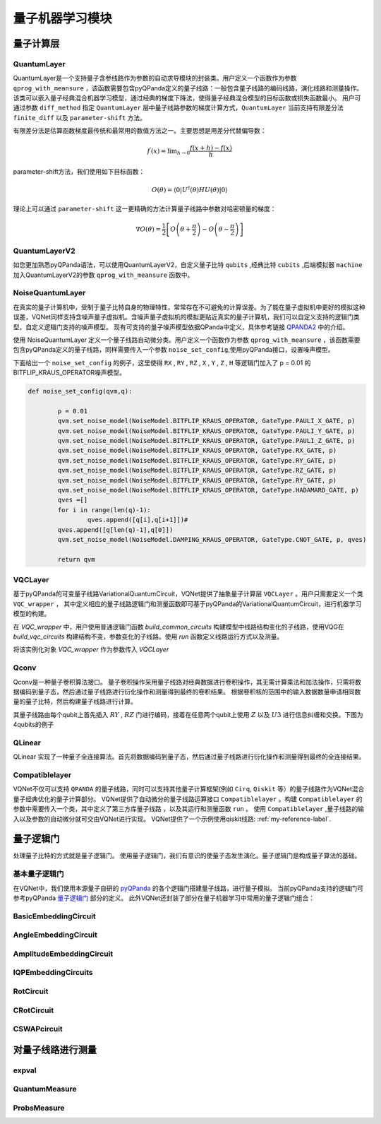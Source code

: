 量子机器学习模块
==================================

量子计算层
----------------------------------

.. _QuantumLayer:

QuantumLayer
^^^^^^^^^^^^^^^^^^^^^^^^^^^^^^^^^

QuantumLayer是一个支持量子含参线路作为参数的自动求导模块的封装类。用户定义一个函数作为参数 ``qprog_with_meansure`` ，该函数需要包含pyQPanda定义的量子线路：一般包含量子线路的编码线路，演化线路和测量操作。
该类可以嵌入量子经典混合机器学习模型，通过经典的梯度下降法，使得量子经典混合模型的目标函数或损失函数最小。
用户可通过参数 ``diff_method`` 指定 ``QuantumLayer`` 层中量子线路参数的梯度计算方式，``QuantumLayer`` 当前支持有限差分法 ``finite_diff`` 以及 ``parameter-shift`` 方法。

有限差分法是估算函数梯度最传统和最常用的数值方法之一。主要思想是用差分代替偏导数：

.. math::

    f^{\prime}(x)=\lim _{h \rightarrow 0} \frac{f(x+h)-f(x)}{h}


parameter-shift方法，我们使用如下目标函数：

.. math:: O(\theta)=\left\langle 0\left|U^{\dagger}(\theta) H U(\theta)\right| 0\right\rangle

理论上可以通过 ``parameter-shift`` 这一更精确的方法计算量子线路中参数对哈密顿量的梯度：

.. math::

    \nabla O(\theta)=
    \frac{1}{2}\left[O\left(\theta+\frac{\pi}{2}\right)-O\left(\theta-\frac{\pi}{2}\right)\right]

.. py:class:: pyvqnet.qnn.quantumlayer.QuantumLayer(qprog_with_meansure,para_num,machine_type_or_cloud_token,num_of_qubits:int,num_of_cbits:int = 1,diff_method:str = "parameter_shift",delta:float = 0.01)

	Abstract Calculation module for Variational Quantum Layer. It simulate a parameterized quantum circuit and get the measurement result. It inherits from Module,so that it can calculate gradients of circuits parameters,and trains Variational Quantum Circuits model or embeds Variational Quantum Circuits into hybird Quantum and Classic model.

    :param qprog_with_meansure: callable quantum circuits functions ,cosntructed by qpanda
    :param para_num: `int` - Number of parameter
    :param machine_type_or_cloud_token: qpanda machine type or pyQPANDA QCLOUD token : https://pyqpanda-toturial.readthedocs.io/zh/latest/Realchip.html
    :param num_of_qubits: num of qubits
    :param num_of_cbits: num of classic bits
    :param diff_method: 'parameter_shift' or 'finite_diff'
    :param delta:  delta for diff
    :return: a module can calculate quantum circuits .

    .. note::
        qprog_with_meansure is quantum circuits function defined in pyQPanda :https://pyqpanda-toturial.readthedocs.io/zh/latest/QCircuit.html.
        
        This function should contains following parameters,otherwise it can not run properly in QuantumLayer.

        qprog_with_meansure (input,param,qubits,cubits,m_machine)
        
            `input`: array_like input 1-dim classic data
            
            `param`: array_like input 1-dim quantum circuit's parameters
            
            `qubits`: qubits allocated by QuantumLayer
            
            `cubits`: cubits allocated by QuantumLayer.if your circuits does not use cubits,you should also reserve this parameter.
            
            `m_machine`: simulator created by QuantumLayer

    Example::

        def pqctest (input,param,qubits,cubits,m_machine):
            circuit = pq.QCircuit()
            circuit.insert(pq.H(qubits[0]))
            circuit.insert(pq.H(qubits[1])) 
            circuit.insert(pq.H(qubits[2]))
            circuit.insert(pq.H(qubits[3]))    

            circuit.insert(pq.RZ(qubits[0],input[0]))  
            circuit.insert(pq.RZ(qubits[1],input[1])) 
            circuit.insert(pq.RZ(qubits[2],input[2]))
            circuit.insert(pq.RZ(qubits[3],input[3]))

            circuit.insert(pq.CNOT(qubits[0],qubits[1]))
            circuit.insert(pq.RZ(qubits[1],param[0]))  
            circuit.insert(pq.CNOT(qubits[0],qubits[1]))

            circuit.insert(pq.CNOT(qubits[1],qubits[2]))
            circuit.insert(pq.RZ(qubits[2],param[1]))  
            circuit.insert(pq.CNOT(qubits[1],qubits[2]))

            circuit.insert(pq.CNOT(qubits[2],qubits[3]))
            circuit.insert(pq.RZ(qubits[3],param[2]))  
            circuit.insert(pq.CNOT(qubits[2],qubits[3]))
            #print(circuit)

            prog = pq.QProg()    
            prog.insert(circuit)    
            print(prog)
            # pauli_dict  = {'Z0 X1':10,'Y2':-0.543}
            # exp2 = expval(m_machine,prog,pauli_dict,qubits)
            rlt_prob = ProbsMeasure([0,2],prog,m_machine,qubits)
            return rlt_prob


        pqc = QuantumLayer(pqctest,3,"cpu",4,1)

        #classic data as input       
        input = QTensor([[1,2,3,4],[4,2,2,3],[3,3,2,2]] )

        #forward circuits
        rlt = pqc(input)

        print(rlt)
        
        grad =  QTensor(np.ones(rlt.data.shape)*1000)
        #backward circuits
        rlt.backward(grad)

        print(pqc.m_para.grad)

QuantumLayerV2
^^^^^^^^^^^^^^^^^^^^^^^^^^^^^^^^^

如您更加熟悉pyQPanda语法，可以使用QuantumLayerV2，自定义量子比特 ``qubits`` ,经典比特 ``cubits`` ,后端模拟器 ``machine`` 加入QuantumLayerV2的参数 ``qprog_with_meansure`` 函数中。

.. py:class:: pyvqnet.qnn.quantumlayer.QuantumLayerV2

	Abstract Calculation module for Variational Quantum Layer. It simulate a parameterized quantum circuit and get the measurement result. It inherits from Module,so that it can calculate gradients of circuits parameters,and trains Variational Quantum Circuits model or embeds Variational Quantum Circuits into hybird Quantum and Classic model.

    To use this module,you need to create your quantum virtual machine and allocate qubits and cubits.
    
    :param qprog_with_meansure: callable quantum circuits functions ,cosntructed by qpanda
    :param para_num: `int` - Number of parameter
    :param diff_method: 'parameter_shift' or 'finite_diff'
    :param delta:  delta for diff
    :return: a module can calculate quantum circuits .

    .. note::
        qprog_with_meansure is quantum circuits function defined in pyQPanda :https://pyqpanda-toturial.readthedocs.io/zh/latest/QCircuit.html.
        
        This function should contains following parameters,otherwise it can not run properly in QuantumLayerV2.

        Compare to QuantumLayer.you should allocate qubits and simulator: https://pyqpanda-toturial.readthedocs.io/zh/latest/QuantumMachine.html,

        you may also need to allocate cubits if qprog_with_meansure needs quantum measure:https://pyqpanda-toturial.readthedocs.io/zh/latest/Measure.html
        
        qprog_with_meansure (input,param)
        
            `input`: array_like input 1-dim classic data
            
            `param`: array_like input 1-dim quantum circuit's parameters
        

    Example::

        def pqctest (input,param):
            num_of_qubits = 4

            m_machine = pq.CPUQVM()# outside
            m_machine.init_qvm()# outside
            qubits = self.m_machine.qAlloc_many(num_of_qubits)

            circuit = pq.QCircuit()
            circuit.insert(pq.H(qubits[0]))
            circuit.insert(pq.H(qubits[1])) 
            circuit.insert(pq.H(qubits[2]))
            circuit.insert(pq.H(qubits[3]))    

            circuit.insert(pq.RZ(qubits[0],input[0]))  
            circuit.insert(pq.RZ(qubits[1],input[1])) 
            circuit.insert(pq.RZ(qubits[2],input[2]))
            circuit.insert(pq.RZ(qubits[3],input[3]))

            circuit.insert(pq.CNOT(qubits[0],qubits[1]))
            circuit.insert(pq.RZ(qubits[1],param[0]))  
            circuit.insert(pq.CNOT(qubits[0],qubits[1]))

            circuit.insert(pq.CNOT(qubits[1],qubits[2]))
            circuit.insert(pq.RZ(qubits[2],param[1]))  
            circuit.insert(pq.CNOT(qubits[1],qubits[2]))

            circuit.insert(pq.CNOT(qubits[2],qubits[3]))
            circuit.insert(pq.RZ(qubits[3],param[2]))  
            circuit.insert(pq.CNOT(qubits[2],qubits[3]))
            #print(circuit)

            prog = pq.QProg()    
            prog.insert(circuit)    
            print(prog)
            # pauli_dict  = {'Z0 X1':10,'Y2':-0.543}
            # exp2 = expval(m_machine,prog,pauli_dict,qubits)
            rlt_prob = ProbsMeasure([0,2],prog,m_machine,qubits)
            return rlt_prob


        pqc = QuantumLayerV2(pqctest,3,"cpu",4,1)

        #classic data as input       
        input = QTensor([[1,2,3,4],[4,2,2,3],[3,3,2,2]] )

        #forward circuits
        rlt = pqc(input)

        print(rlt)
        
        grad =  QTensor(np.ones(rlt.data.shape)*1000)
        #backward circuits
        rlt.backward(grad)

        print(pqc.m_para.grad)

NoiseQuantumLayer
^^^^^^^^^^^^^^^^^^^

在真实的量子计算机中，受制于量子比特自身的物理特性，常常存在不可避免的计算误差。为了能在量子虚拟机中更好的模拟这种误差，VQNet同样支持含噪声量子虚拟机。含噪声量子虚拟机的模拟更贴近真实的量子计算机，我们可以自定义支持的逻辑门类型，自定义逻辑门支持的噪声模型。
现有可支持的量子噪声模型依据QPanda中定义，具体参考链接 `QPANDA2 <https://pyqpanda-toturial.readthedocs.io/zh/latest/NoiseQVM.html>`_ 中的介绍。

使用 NoiseQuantumLayer 定义一个量子线路自动微分类。用户定义一个函数作为参数 ``qprog_with_meansure`` ，该函数需要包含pyQPanda定义的量子线路，同样需要传入一个参数 ``noise_set_config``,使用pyQPanda接口，设置噪声模型。

.. py:class:: pyvqnet.qnn.quantumlayer.NoiseQuantumLayer(qprog_with_meansure,para_num,machine_type,num_of_qubits:int,num_of_cbits:int=1,diff_method:str= "parameter_shift",delta:float=0.01,noise_set_config = None)

	Abstract Calculation module for Variational Quantum Layer. It simulate a parameterized quantum circuit and get the measurement result. It inherits from Module,so that it can calculate gradients of circuits parameters,and trains Variational Quantum Circuits model or embeds Variational Quantum Circuits into hybird Quantum and Classic model.


    :param qprog_with_meansure: callable quantum circuits functions ,cosntructed by qpanda
    :param para_num: `int` - Number of para_num
    :param machine_type: qpanda machine type
    :param num_of_qubits: num of qubits
    :param num_of_cbits: num of cubits
    :param diff_method: 'parameter_shift' or 'finite_diff'
    :param delta:  delta for diff
    :param noise_set_config: noise set function
    :return: a module can calculate quantum circuits with noise model.
    
    .. note::
        qprog_with_meansure is quantum circuits function defined in pyQPanda :https://pyqpanda-toturial.readthedocs.io/zh/latest/QCircuit.html.
        
        This function should contains following parameters,otherwise it can not run properly in NoiseQuantumLayer.
        
        qprog_with_meansure (input,param,qubits,cubits,m_machine)
        
            `input`: array_like input 1-dim classic data
            
            `param`: array_like input 1-dim quantum circuit's parameters
            
            `qubits`: qubits allocated by NoiseQuantumLayer
            
            `cubits`: cubits allocated by NoiseQuantumLayer.if your circuits does not use cubits,you should also reserve this parameter.
            
            `m_machine`: simulator created by NoiseQuantumLayer

    Example::

        def circuit(weights,param,qubits,cbits,machine):

            circuit = pq.QCircuit()

            circuit.insert(pq.H(qubits[0]))
            circuit.insert(pq.RY(qubits[0], weights[0]))
            circuit.insert(pq.RY(qubits[0], param[0]))
            prog = pq.QProg()
            prog.insert(circuit)
            prog << measure_all(qubits, cbits)

            result = machine.run_with_configuration(prog, cbits, 100)

            counts = np.array(list(result.values()))
            states = np.array(list(result.keys())).astype(float)
            # Compute probabilities for each state
            probabilities = counts / 100
            # Get state expectation
            expectation = np.sum(states * probabilities)
            return expectation


        def default_noise_config(qvm,q):

            p = 0.01
            qvm.set_noise_model(NoiseModel.BITFLIP_KRAUS_OPERATOR, GateType.PAULI_X_GATE, p)
            qvm.set_noise_model(NoiseModel.BITFLIP_KRAUS_OPERATOR, GateType.PAULI_Y_GATE, p)
            qvm.set_noise_model(NoiseModel.BITFLIP_KRAUS_OPERATOR, GateType.PAULI_Z_GATE, p)
            qvm.set_noise_model(NoiseModel.BITFLIP_KRAUS_OPERATOR, GateType.RX_GATE, p)
            qvm.set_noise_model(NoiseModel.BITFLIP_KRAUS_OPERATOR, GateType.RY_GATE, p)
            qvm.set_noise_model(NoiseModel.BITFLIP_KRAUS_OPERATOR, GateType.RZ_GATE, p)
            qvm.set_noise_model(NoiseModel.BITFLIP_KRAUS_OPERATOR, GateType.RY_GATE, p)
            qvm.set_noise_model(NoiseModel.BITFLIP_KRAUS_OPERATOR, GateType.HADAMARD_GATE, p)
            qves =[]
            for i in range(len(q)-1):
                qves.append([q[i],q[i+1]])#
            qves.append([q[len(q)-1],q[0]])
            qvm.set_noise_model(NoiseModel.DAMPING_KRAUS_OPERATOR, GateType.CNOT_GATE, p, qves)

            return qvm
        
        qvc = NoiseQuantumLayer(circuit,24,"noise",1,1,diff_method= "parameter_shift", delta=0.01,noise_set_config = default_noise_config)
        input = QTensor([
            [0.0000000000, 1.0000000000, 1.0000000000, 1.0000000000],

            [0.0000000000, 0.0000000000, 1.0000000000, 1.0000000000],

            [1.0000000000, 0.0000000000, 1.0000000000, 1.0000000000]
            ] )
        rlt = qvc(input)
        print(rlt)
        grad =  QTensor(np.ones(rlt.data.shape)*1000)

        rlt.backward(grad)
        print(qvc.m_para.grad)

下面给出一个 ``noise_set_config`` 的例子，这里使得 ``RX`` , ``RY`` , ``RZ`` , ``X`` , ``Y`` , ``Z`` , ``H`` 等逻辑门加入了 p = 0.01 的 BITFLIP_KRAUS_OPERATOR噪声模型。

.. code-block::

	def noise_set_config(qvm,q):

		p = 0.01
		qvm.set_noise_model(NoiseModel.BITFLIP_KRAUS_OPERATOR, GateType.PAULI_X_GATE, p)
		qvm.set_noise_model(NoiseModel.BITFLIP_KRAUS_OPERATOR, GateType.PAULI_Y_GATE, p)
		qvm.set_noise_model(NoiseModel.BITFLIP_KRAUS_OPERATOR, GateType.PAULI_Z_GATE, p)
		qvm.set_noise_model(NoiseModel.BITFLIP_KRAUS_OPERATOR, GateType.RX_GATE, p)
		qvm.set_noise_model(NoiseModel.BITFLIP_KRAUS_OPERATOR, GateType.RY_GATE, p)
		qvm.set_noise_model(NoiseModel.BITFLIP_KRAUS_OPERATOR, GateType.RZ_GATE, p)
		qvm.set_noise_model(NoiseModel.BITFLIP_KRAUS_OPERATOR, GateType.RY_GATE, p)
		qvm.set_noise_model(NoiseModel.BITFLIP_KRAUS_OPERATOR, GateType.HADAMARD_GATE, p)
		qves =[]
		for i in range(len(q)-1):
			qves.append([q[i],q[i+1]])#
		qves.append([q[len(q)-1],q[0]])
		qvm.set_noise_model(NoiseModel.DAMPING_KRAUS_OPERATOR, GateType.CNOT_GATE, p, qves)

		return qvm
		
VQCLayer
^^^^^^^^^^^^^^^^^^^^^^^^

基于pyQPanda的可变量子线路VariationalQuantumCircuit，VQNet提供了抽象量子计算层 ``VQCLayer`` 。用户只需要定义一个类 ``VQC_wrapper`` ，
其中定义相应的量子线路逻辑门和测量函数即可基于pyQPanda的VariationalQuantumCircuit，进行机器学习模型的构建。

在 `VQC_wrapper` 中，用户使用普通逻辑门函数 `build_common_circuits` 构建模型中线路结构变化的子线路，使用VQG在 `build_vqc_circuits` 构建结构不变，参数变化的子线路。使用
`run` 函数定义线路运行方式以及测量。

.. py:class:: pyvqnet.qnn.quantumlayer.VQC_wrapper

    VQC_wrapper is a abstract class help to run VariationalQuantumCircuit on VQNet.

    build_common_circuits function contains circuits may be varaible according to the input.

    build_vqc_circuits function contains VQC circuits with trainable weights.

    run function contains run function for VQC.
    
    Example::

        class QVC_demo(VQC_wrapper):
            
            def __init__(self):
                super(QVC_demo, self).__init__()


            def build_common_circuits(self,input,qlists,):
                qc = pq.QCircuit()
                for i in range(len(qlists)):
                    if input[i]==1:
                        qc.insert(pq.X(qlists[i]))
                return qc
                
            def build_vqc_circuits(self,input,weights,machine,qlists,clists):

                def get_cnot(qubits):
                    vqc = VariationalQuantumCircuit()
                    for i in range(len(qubits)-1):
                        vqc.insert(pq.VariationalQuantumGate_CNOT(qubits[i],qubits[i+1]))
                    vqc.insert(pq.VariationalQuantumGate_CNOT(qubits[len(qubits)-1],qubits[0]))
                    return vqc

                def build_circult(weights, xx, qubits,vqc):
                    
                    def Rot(weights_j, qubits):
                        vqc = VariationalQuantumCircuit()
                        
                        vqc.insert(pq.VariationalQuantumGate_RZ(qubits, weights_j[0]))
                        vqc.insert(pq.VariationalQuantumGate_RY(qubits, weights_j[1]))
                        vqc.insert(pq.VariationalQuantumGate_RZ(qubits, weights_j[2]))
                        return vqc

                    #2,4,3
                    for i in range(2):
                        
                        weights_i = weights[i,:,:]
                        for j in range(len(qubits)):
                            weights_j = weights_i[j]
                            vqc.insert(Rot(weights_j,qubits[j]))
                        cnots = get_cnot(qubits)  
                        vqc.insert(cnots) 

                    vqc.insert(pq.VariationalQuantumGate_Z(qubits[0]))#pauli z(0)

                    return vqc
                
                weights = weights.reshape([2,4,3])
                vqc = VariationalQuantumCircuit()
                return build_circult(weights, input,qlists,vqc)

将该实例化对象 `VQC_wrapper` 作为参数传入 `VQCLayer`

.. py:class:: pyvqnet.qnn.quantumlayer.VQCLayer(vqc_wrapper,para_num,machine_type_or_cloud_token,num_of_qubits:int,num_of_cbits:int = 1,diff_method:str = "parameter_shift",delta:float = 0.01)

    Abstract Calculation module for Variational Quantum Circuits in pyQPanda.Please reference to :https://pyqpanda-toturial.readthedocs.io/zh/latest/VQG.html.
    
    :param vqc_wrapper: VQC_wrapper class
    :param para_num: `int` - Number of parameter
    :param diff_method: 'parameter_shift' or 'finite_diff'
    :param delta:  delta for diff
    :return: a module can calculate VQC quantum circuits .

    Example::

        class QVC_demo(VQC_wrapper):
            
            def __init__(self):
                super(QVC_demo, self).__init__()


            def build_common_circuits(self,input,qlists,):
                qc = pq.QCircuit()
                for i in range(len(qlists)):
                    if input[i]==1:
                        qc.insert(pq.X(qlists[i]))
                return qc
                
            def build_vqc_circuits(self,input,weights,machine,qlists,clists):

                def get_cnot(qubits):
                    vqc = VariationalQuantumCircuit()
                    for i in range(len(qubits)-1):
                        vqc.insert(pq.VariationalQuantumGate_CNOT(qubits[i],qubits[i+1]))
                    vqc.insert(pq.VariationalQuantumGate_CNOT(qubits[len(qubits)-1],qubits[0]))
                    return vqc

                def build_circult(weights, xx, qubits,vqc):
                    
                    def Rot(weights_j, qubits):
                        vqc = VariationalQuantumCircuit()
                        
                        vqc.insert(pq.VariationalQuantumGate_RZ(qubits, weights_j[0]))
                        vqc.insert(pq.VariationalQuantumGate_RY(qubits, weights_j[1]))
                        vqc.insert(pq.VariationalQuantumGate_RZ(qubits, weights_j[2]))
                        return vqc

                    #2,4,3
                    for i in range(2):
                        
                        weights_i = weights[i,:,:]
                        for j in range(len(qubits)):
                            weights_j = weights_i[j]
                            vqc.insert(Rot(weights_j,qubits[j]))
                        cnots = get_cnot(qubits)  
                        vqc.insert(cnots) 

                    vqc.insert(pq.VariationalQuantumGate_Z(qubits[0]))#pauli z(0)

                    return vqc
                
                weights = weights.reshape([2,4,3])
                vqc = VariationalQuantumCircuit()
                return build_circult(weights, input,qlists,vqc)
            
            def run(self,vqc,input,machine,qlists,clists):

                prog = QProg()
                vqc_all = VariationalQuantumCircuit()
                # add encode circuits
                vqc_all.insert(self.build_common_circuits(input,qlists))
                vqc_all.insert(vqc)
                qcir = vqc_all.feed()
                prog.insert(qcir)
                #print(pq.convert_qprog_to_originir(prog, machine))
                prob = machine.prob_run_dict(prog, qlists[0], -1)
                prob = list(prob.values())
            
                return prob

        qvc_vqc = QVC_demo()
        VQCLayer(qvc_vqc,24,"cpu",4)

Qconv
^^^^^^^^^^^^^^^^^^^^^^^^

Qconv是一种量子卷积算法接口。
量子卷积操作采用量子线路对经典数据进行卷积操作，其无需计算乘法和加法操作，只需将数据编码到量子态，然后通过量子线路进行衍化操作和测量得到最终的卷积结果。
根据卷积核的范围中的输入数据数量申请相同数量的量子比特，然后构建量子线路进行计算。

.. image:: ./images/qcnn.png

其量子线路由每个qubit上首先插入 :math:`RY` , :math:`RZ` 门进行编码，接着在任意两个qubit上使用 :math:`Z` 以及 :math:`U3` 进行信息纠缠和交换。下图为4qubits的例子

.. image:: ./images/qcnn_cir.png

.. py:class:: pyvqnet.qnn.qcnn.qconv.QConv(input_channels,output_channels,quantum_number,stride=(1, 1),padding=(0, 0),kernel_initializer=normal,machine:str = "cpu"))

	Quantum Convolution module. Replace Conv2D kernal with quantum circuits.Inputs to the conv module are of shape (batch_size, input_channels, height, width).reference `Samuel et al. (2020) <https://arxiv.org/abs/2012.12177>`_.

    :param input_channels: `int` - Number of input channels
    :param output_channels: `int` - Number of kernels
    :param quantum_number: `int` - Size of a single kernel. Each quantum number is kernel_size x kernel_size
    :param stride: `tuple` - Stride, defaults to (1, 1)
    :param padding: `tuple` - Padding, defaults to (0, 0)
    :param kernel_initializer: `callable` - Defaults to normal
    :param machine: `str` - cpu simulation 
    :return: a quantum cnn class
    
    Example::

        x = tensor.ones([1,3,12,12])
        layer = QConv(input_channels=3, output_channels=2, quantum_number=4, stride=(2, 2))
        y = layer(x)

QLinear
^^^^^^^^^^

QLinear 实现了一种量子全连接算法。首先将数据编码到量子态，然后通过量子线路进行衍化操作和测量得到最终的全连接结果。

.. image:: ./images/qlinear_cir.png

.. py:class:: pyvqnet.qnn.qlinear.qlinear.QLinear(input_channels,output_channels,machine: str = "cpu"))

	Quantum Linear module. Inputs to the linear module are of shape (input_channels, output_channels)

	:param input_channels: `int` - Number of input channels
	:param output_channels: `int` - Number of output channels
	:param machine: `str` - cpu simulation
	:return: a quantum linear layer
	
	exmaple::

		params = [[0.37454012, 0.95071431, 0.73199394, 0.59865848, 0.15601864, 0.15599452], [1.37454012, 0.95071431, 0.73199394, 0.59865848, 0.15601864, 0.15599452],
					[1.37454012, 1.95071431, 0.73199394, 0.59865848, 0.15601864, 0.15599452], [1.37454012, 1.95071431, 1.73199394, 1.59865848, 0.15601864, 0.15599452]]

		m = QLinear(32, 2)
		input = QTensor(params, requires_grad=True)
		output = m(input)
		output.backward()

Compatiblelayer
^^^^^^^^^^^^^^^^^

VQNet不仅可以支持 ``QPANDA`` 的量子线路，同时可以支持其他量子计算框架(例如 ``Cirq``, ``Qiskit`` 等）的量子线路作为VQNet混合量子经典优化的量子计算部分。
VQNet提供了自动微分的量子线路运算接口 ``Compatiblelayer`` 。构建 ``Compatiblelayer`` 的参数中需要传入一个类，其中定义了第三方库量子线路 ，以及其运行和测量函数 ``run`` 。
使用 ``Compatiblelayer`` ,量子线路的输入以及参数的自动微分就可交由VQNet进行实现。
VQNet提供了一个示例使用qiskit线路: :ref:`my-reference-label`.

.. py:class:: pyvqnet.qnn.utils.compatible_layer.Compatiblelayer(para_num)

	An abstract wrapper to use other framework's quantum circuits(such as Qiskit `qiskit.QuantumCircuit`, TFQ `cirq.Circuit`) to forward and backward in the form of vqnet.
	Your should define the quantums circuits in the forward() and backward() functions.

	.. note:
		`pyvqnet.utils.qikitlayer.QiskitLayer` is an implementation of using Qiskit's circuits to run in vqnet. 

量子逻辑门
----------------------------------

处理量子比特的方式就是量子逻辑门。 使用量子逻辑门，我们有意识的使量子态发生演化。量子逻辑门是构成量子算法的基础。


基本量子逻辑门
^^^^^^^^^^^^^^^^^^^^^^^^^^^^^^^^^

在VQNet中，我们使用本源量子自研的 `pyQPanda <https://pyqpanda-toturial.readthedocs.io/zh/latest/>`_ 的各个逻辑门搭建量子线路，进行量子模拟。
当前pyQPanda支持的逻辑门可参考pyQPanda `量子逻辑门 <https://pyqpanda-toturial.readthedocs.io/zh/latest/>`_ 部分的定义。
此外VQNet还封装了部分在量子机器学习中常用的量子逻辑门组合：


BasicEmbeddingCircuit
^^^^^^^^^^^^^^^^^^^^^^^^^^^^^^^^^

.. py:function:: pyvqnet.qnn.template.BasicEmbeddingCircuit(input_feat,qlist)

    For example, for ``features=([0, 1, 1])``, the quantum system will be
    prepared in state :math:`|011 \rangle`.

    :param input_feat: binary input of shape ``(n, )``
    :param qlist: qlist that the template acts on
    :return: quantum circuits

    Example::

        input_feat = np.array([1,1,0]).reshape([3])
        print(input_feat.ndim   )
        m_machine = pq.init_quantum_machine(pq.QMachineType.CPU)

        qlist = m_machine.qAlloc_many(3)
        circuit = BasicEmbeddingCircuit(input_feat,qlist)
        print(circuit)

AngleEmbeddingCircuit
^^^^^^^^^^^^^^^^^^^^^^^^^^^^^^^^^

.. py:function:: pyvqnet.qnn.template.AngleEmbeddingCircuit(para,control_qlists,rot_qlists)

	The controlled-Rot operator

    .. math:: CR(\phi, \theta, \omega) = \begin{bmatrix}
            1 & 0 & 0 & 0 \\
            0 & 1 & 0 & 0\\
            0 & 0 & e^{-i(\phi+\omega)/2}\cos(\theta/2) & -e^{i(\phi-\omega)/2}\sin(\theta/2)\\
            0 & 0 & e^{-i(\phi-\omega)/2}\sin(\theta/2) & e^{i(\phi+\omega)/2}\cos(\theta/2)
        \end{bmatrix}.
    
    :param para: numpy array which represents paramters [\phi, \theta, \omega]
    :param control_qlists: control qubit allocated by pyQpanda.qAlloc_many()
    :param rot_qlists: Rot qubit allocated by pyQpanda.qAlloc_many()
    :return: quantum circuits

    Example::

        m_machine = pq.init_quantum_machine(pq.QMachineType.CPU)
        m_clist = m_machine.cAlloc_many(2)
        m_prog = pq.QProg()
        m_qlist = m_machine.qAlloc_many(1)
        control_qlist = m_machine.qAlloc_many(1)
        param = np.array([3,4,5])
        c = CRotCircuit(param,control_qlist,m_qlist)
        print(c)
        pq.destroy_quantum_machine(m_machine)

AmplitudeEmbeddingCircuit
^^^^^^^^^^^^^^^^^^^^^^^^^^^^^^^^^

.. py:function:: pyvqnet.qnn.template.AmplitudeEmbeddingCircuit(input_feat,qlist)

	Encodes :math:`2^n` features into the amplitude vector of :math:`n` qubits.To represent a valid quantum state vector, the L2-norm of ``features`` must be one.

    :param input_feat: numpy array which represents paramters
    :param qlist: qubits allocated by pyQpanda.qAlloc_many()
    :return: quantum circuits

    Example::

        input_feat = np.array([2.2, 1, 4.5, 3.7])
        m_machine = pq.init_quantum_machine(pq.QMachineType.CPU)
        m_qlist = m_machine.qAlloc_many(2)
        m_clist = m_machine.cAlloc_many(2)
        m_prog = pq.QProg()
        cir = AmplitudeEmbeddingCircuit(input_feat,m_qlist)
        pq.destroy_quantum_machine(m_machine)

IQPEmbeddingCircuits
^^^^^^^^^^^^^^^^^^^^^^^^^^^^^^^^^

.. py:function:: pyvqnet.qnn.template.IQPEmbeddingCircuits(input_feat,qlist,rep:int = 1)

	Encodes :math:`n` features into :math:`n` qubits using diagonal gates of an IQP circuit.

    The embedding was proposed by `Havlicek et al. (2018) <https://arxiv.org/pdf/1804.11326.pdf>`_.

    The basic IQP circuit can be repeated by specifying ``n_repeats``. 

    :param input_feat: numpy array which represents paramters
    :param qlist: qubits allocated by pyQpanda.qAlloc_many()
    :param rep: repeat circuits block
    :return: quantum circuits

    Example::
    
        input_feat = np.arange(1,100)
        m_machine = pq.init_quantum_machine(pq.QMachineType.CPU)

        qlist = m_machine.qAlloc_many(3)
        circuit = IQPEmbeddingCircuits(input_feat,qlist,rep = 3)
        print(circuit)

RotCircuit
^^^^^^^^^^^^^^^^^^^^^^^^^^^^^^^^^

.. py:function:: pyvqnet.qnn.template.RotCircuit(para,qlist)

	Arbitrary single qubit rotation.Number of qlist should be 1,and number of parameters should be 3

    .. math::

        R(\phi,\theta,\omega) = RZ(\omega)RY(\theta)RZ(\phi)= \begin{bmatrix}
        e^{-i(\phi+\omega)/2}\cos(\theta/2) & -e^{i(\phi-\omega)/2}\sin(\theta/2) \\
        e^{-i(\phi-\omega)/2}\sin(\theta/2) & e^{i(\phi+\omega)/2}\cos(\theta/2)
        \end{bmatrix}.


    :param para: numpy array which represents paramters [\phi, \theta, \omega]
    :param qlist: qubits allocated by pyQpanda.qAlloc_many()
    :return: quantum circuits

    Example::

        m_machine = pq.init_quantum_machine(pq.QMachineType.CPU)
        m_clist = m_machine.cAlloc_many(2)
        m_prog = pq.QProg()
        m_qlist = m_machine.qAlloc_many(1)
        param = np.array([3,4,5])
        c = RotCircuit(param,m_qlist)
        print(c)
        pq.destroy_quantum_machine(m_machine)

CRotCircuit
^^^^^^^^^^^^^^^^^^^^^^^^^^^^^^^^^

.. py:function:: pyvqnet.qnn.template.CRotCircuit(para,qlist)

	The controlled-Rot operator	

    .. math:: CR(\phi, \theta, \omega) = \begin{bmatrix}
            1 & 0 & 0 & 0 \\
            0 & 1 & 0 & 0\\
            0 & 0 & e^{-i(\phi+\omega)/2}\cos(\theta/2) & -e^{i(\phi-\omega)/2}\sin(\theta/2)\\
            0 & 0 & e^{-i(\phi-\omega)/2}\sin(\theta/2) & e^{i(\phi+\omega)/2}\cos(\theta/2)
        \end{bmatrix}.
    
    :param para: numpy array which represents paramters [\phi, \theta, \omega]
    :param control_qlists: control qubit allocated by pyQpanda.qAlloc_many()
    :param rot_qlists: Rot qubit allocated by pyQpanda.qAlloc_many()
    :return: quantum circuits

    Example::

        m_machine = pq.init_quantum_machine(pq.QMachineType.CPU)
        m_clist = m_machine.cAlloc_many(2)
        m_prog = pq.QProg()
        m_qlist = m_machine.qAlloc_many(1)
        control_qlist = m_machine.qAlloc_many(1)
        param = np.array([3,4,5])
        c = CRotCircuit(param,control_qlist,m_qlist)
        print(c)
        pq.destroy_quantum_machine(m_machine)

CSWAPcircuit
^^^^^^^^^^^^^^^^^^^^^^^^^^^^^^^^^

.. py:function:: pyvqnet.qnn.template.CSWAPcircuit(qlists)

    The controlled-swap circuit

    .. math:: CSWAP = \begin{bmatrix}
            1 & 0 & 0 & 0 & 0 & 0 & 0 & 0 \\
            0 & 1 & 0 & 0 & 0 & 0 & 0 & 0 \\
            0 & 0 & 1 & 0 & 0 & 0 & 0 & 0 \\
            0 & 0 & 0 & 1 & 0 & 0 & 0 & 0 \\
            0 & 0 & 0 & 0 & 1 & 0 & 0 & 0 \\
            0 & 0 & 0 & 0 & 0 & 0 & 1 & 0 \\
            0 & 0 & 0 & 0 & 0 & 1 & 0 & 0 \\
            0 & 0 & 0 & 0 & 0 & 0 & 0 & 1
        \end{bmatrix}.

    .. note:: The first qubits provided corresponds to the **control qubit**.

    :param qlists: list of qubits allocated by pyQpanda.qAlloc_many() the first qubits is control qubit. length of qlists have to be 3.
    :return: quantum circuits

    Example::

        from pyvqnet.qnn.template import CSWAPcircuit

        m_machine = pq.init_quantum_machine(pq.QMachineType.CPU)

        m_qlist = m_machine.qAlloc_many(3)

        c =CSWAPcircuit([m_qlist[1],m_qlist[2],m_qlist[0]])
        print(c)
        pq.destroy_quantum_machine(m_machine)

对量子线路进行测量
----------------------------------

expval
^^^^^^^^^^^^^^^^^^^^^^^^^^^^^^^^^

.. py:function:: pyvqnet.qnn.measure.expval(machine,prog,pauli_str_dict,qlists)

	Expectation value of the supplied Hamiltonian observables 
    
    if the observables are :math:`0.7Z\otimes X\otimes I+0.2I\otimes Z\otimes I`,
    then ``Hamiltonian`` ``dict`` would be ``{{'Z0, X1':0.7} ,{'Z1':0.2}}`` .

    :param machine: machine created by qpanda
    :param prog: quantum program created by qpanda
    :param pauli_str_dict: Hamiltonian observables 
    :param qlists: qubit allocated by pyQpanda.qAlloc_many()
    :return: expectation
               

    Example::

        input = [0.56, 0.1]
        m_machine = pq.init_quantum_machine(pq.QMachineType.CPU)
        m_prog = pq.QProg()
        m_qlist = m_machine.qAlloc_many(3)
        cir = pq.QCircuit()
        cir.insert(pq.RZ(m_qlist[0],input[0]))
        cir.insert(pq.CNOT(m_qlist[0],m_qlist[1]))
        cir.insert(pq.RY(m_qlist[1],input[1]))
        cir.insert(pq.CNOT(m_qlist[0],m_qlist[2]))
        m_prog.insert(cir)    
        pauli_dict  = {'Z0 X1':10,'Y2':-0.543}
        exp2 = expval(m_machine,m_prog,pauli_dict,m_qlist)
        print(exp2)
        pq.destroy_quantum_machine(m_machine)

QuantumMeasure
^^^^^^^^^^^^^^^^^^^^^^^^^^^^^^^^^

.. py:function:: pyvqnet.qnn.measure.QuantumMeasure(measure_qubits:list,prog,machine,qubits,slots:int = 1000)
	
	calculate circuits quantum measurement qpanda reference: https://pyqpanda-toturial.readthedocs.io/zh/latest/Measure.html?highlight=measure_all
    
    :param measure_qubits: list contains measure qubits index.
    :param prog: quantum program from qpanda
    :param qlists: Rot qubit allocated by pyQpanda.qAlloc_many()
    :param slots: measure time
    :return: prob of measure qubits

    Example::

        input = [0.56,0.1]
        measure_qubits = [0,2]
        m_machine = pq.init_quantum_machine(pq.QMachineType.CPU)
        m_prog = pq.QProg()
        m_qlist = m_machine.qAlloc_many(3)
        
        cir = pq.QCircuit()
        cir.insert(pq.RZ(m_qlist[0],input[0]))
        cir.insert(pq.CNOT(m_qlist[0],m_qlist[1]))
        cir.insert(pq.RY(m_qlist[1],input[1]))
        cir.insert(pq.CNOT(m_qlist[0],m_qlist[2]))
        cir.insert(pq.H(m_qlist[0]))
        cir.insert(pq.H(m_qlist[1]))
        cir.insert(pq.H(m_qlist[2]))

        m_prog.insert(cir)    
        rlt_quant = QuantumMeasure(measure_qubits,m_prog,m_machine,m_qlist)
        print(rlt_quant)

ProbsMeasure
^^^^^^^^^^^^^^^^^^^^^^^^^^^^^^^^^

.. py:function:: pyvqnet.qnn.measure.ProbsMeasure(measure_qubits:list,prog,machine,qubits)

	calculate circuits probabilities  measurement qpanda reference: https://pyqpanda-toturial.readthedocs.io/zh/latest/PMeasure.html
    
    :param measure_qubits: list contains measure qubits index.
    :param prog: quantum program from qpanda
    :param qlists: Rot qubit allocated by pyQpanda.qAlloc_many()
    :return: prob of measure qubits in lexicographic order.

    Example::
    
        input = [0.56,0.1]
        measure_qubits = [0,2]
        m_machine = pq.init_quantum_machine(pq.QMachineType.CPU)
        m_prog = pq.QProg()
        m_qlist = m_machine.qAlloc_many(3)
        
        cir = pq.QCircuit()
        cir.insert(pq.RZ(m_qlist[0],input[0]))
        cir.insert(pq.CNOT(m_qlist[0],m_qlist[1]))
        cir.insert(pq.RY(m_qlist[1],input[1]))
        cir.insert(pq.CNOT(m_qlist[0],m_qlist[2]))
        cir.insert(pq.H(m_qlist[0]))
        cir.insert(pq.H(m_qlist[1]))
        cir.insert(pq.H(m_qlist[2]))

        m_prog.insert(cir)    
    
        rlt_prob = ProbsMeasure([0,2],m_prog,m_machine,m_qlist)
        print(rlt_prob)




